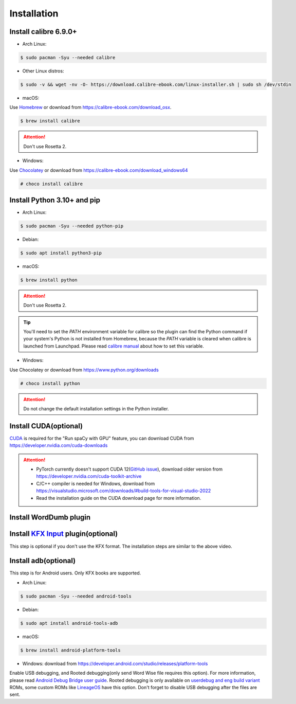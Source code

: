 Installation
============

Install calibre 6.9.0+
----------------------

- Arch Linux:

.. code-block:: console

   $ sudo pacman -Syu --needed calibre

- Other Linux distros:

.. code-block:: console

   $ sudo -v && wget -nv -O- https://download.calibre-ebook.com/linux-installer.sh | sudo sh /dev/stdin

- macOS:

Use `Homebrew <https://brew.sh>`_ or download from https://calibre-ebook.com/download_osx.

.. code-block:: console

   $ brew install calibre

.. attention::
   Don't use Rosetta 2.

- Windows:

Use `Chocolatey <https://chocolatey.org>`_ or download from https://calibre-ebook.com/download_windows64

.. code-block:: console

   # choco install calibre

Install Python 3.10+ and pip
----------------------------

- Arch Linux:

.. code-block:: console

   $ sudo pacman -Syu --needed python-pip

- Debian:

.. code-block:: console

   $ sudo apt install python3-pip

- macOS:

.. code-block:: console

   $ brew install python

.. attention::
   Don't use Rosetta 2.

.. tip::
   You'll need to set the `PATH` environment variable for calibre so the plugin can find the Python command if your system's Python is not installed from Homebrew, because the `PATH` variable is cleared when calibre is launched from Launchpad. Please read `calibre manual <https://manual.calibre-ebook.com/customize.html#environment-variables>`_ about how to set this variable.

- Windows:

Use Chocolatey or download from https://www.python.org/downloads

.. code-block:: console

   # choco install python

.. attention::
   Do not change the default installation settings in the Python installer.

Install CUDA(optional)
----------------------

`CUDA <https://en.wikipedia.org/wiki/CUDA>`_ is required for the "Run spaCy with GPU" feature, you can download CUDA from https://developer.nvidia.com/cuda-downloads

.. attention::

   - PyTorch currently doesn't support CUDA 12(`GitHub issue <https://github.com/pytorch/pytorch/issues/91122>`_), download older version from https://developer.nvidia.com/cuda-toolkit-archive

   - C/C++ compiler is needed for Windows, download from https://visualstudio.microsoft.com/downloads/#build-tools-for-visual-studio-2022

   - Read the installation guide on the CUDA download page for more information.

Install WordDumb plugin
-----------------------

.. raw:: html

   <video controls width="100%" src="https://user-images.githubusercontent.com/21101839/202723023-082a6147-6425-43be-9869-43293c90a306.mov"></video>

Install `KFX Input <https://www.mobileread.com/forums/showthread.php?t=291290>`_ plugin(optional)
-------------------------------------------------------------------------------------------------

This step is optional if you don't use the KFX format. The installation steps are similar to the above video.


Install adb(optional)
---------------------

This step is for Android users. Only KFX books are supported.

- Arch Linux:

.. code-block:: console

   $ sudo pacman -Syu --needed android-tools

- Debian:

.. code-block:: console

   $ sudo apt install android-tools-adb

- macOS:

.. code-block:: console

   $ brew install android-platform-tools

- Windows: download from https://developer.android.com/studio/releases/platform-tools

Enable USB debugging, and Rooted debugging(only send Word Wise file requires this option). For more information, please read `Android Debug Bridge user guide <https://developer.android.com/studio/command-line/adb#Enabling>`_. Rooted debugging is only available on `userdebug and eng build variant <https://source.android.com/docs/setup/create/new-device#build-variants>`_ ROMs, some custom ROMs like `LineageOS <https://lineageos.org>`_ have this option. Don't forget to disable USB debugging after the files are sent.
